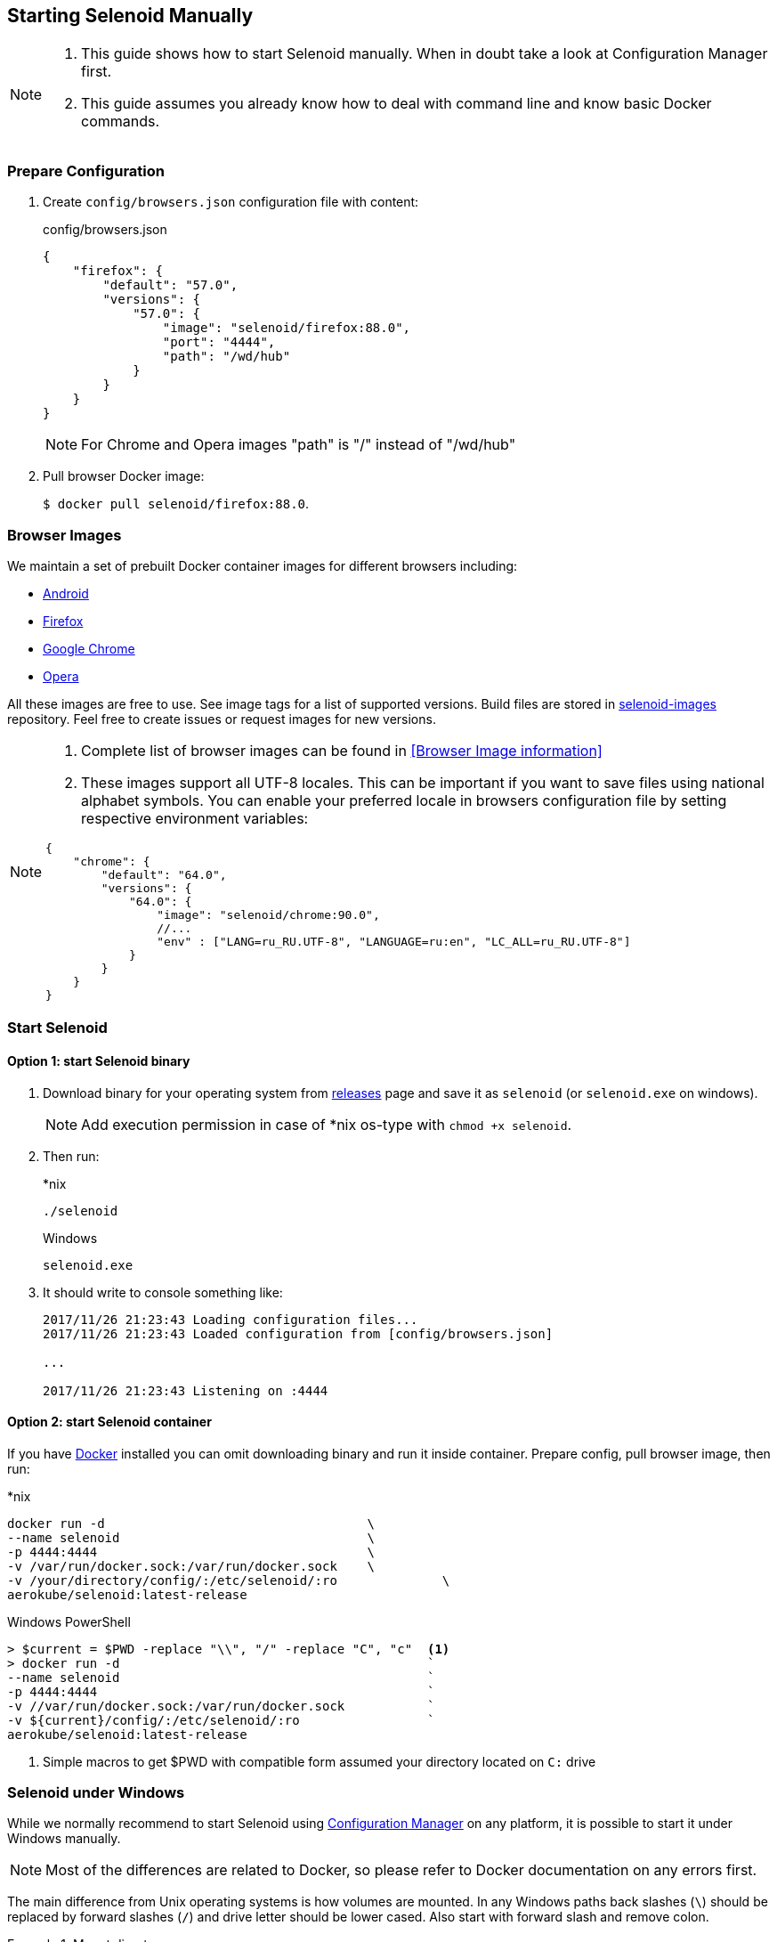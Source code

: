 == Starting Selenoid Manually

[NOTE]
====
. This guide shows how to start Selenoid manually. When in doubt take a look at Configuration Manager first.
. This guide assumes you already know how to deal with command line and know basic Docker commands.
====

=== Prepare Configuration

. Create `config/browsers.json` configuration file with content:
+
.config/browsers.json
[source,json]
----
{
    "firefox": {
        "default": "57.0",
        "versions": {
            "57.0": {
                "image": "selenoid/firefox:88.0",
                "port": "4444",
                "path": "/wd/hub"
            }
        }
    }
}
----
+
NOTE: For Chrome and Opera images "path" is "/" instead of "/wd/hub"
+
. Pull browser Docker image:
+
`$ docker pull selenoid/firefox:88.0`.

=== Browser Images
We maintain a set of prebuilt Docker container images for different browsers including:

* https://hub.docker.com/r/selenoid/android/[Android]
* https://hub.docker.com/r/selenoid/firefox/[Firefox]
* https://hub.docker.com/r/selenoid/chrome/[Google Chrome]
* https://hub.docker.com/r/selenoid/opera/[Opera]

All these images are free to use. See image tags for a list of supported versions. Build files are stored in http://github.com/aerokube/selenoid-images[selenoid-images] repository.
Feel free to create issues or request images for new versions.

[NOTE]
====
. Complete list of browser images can be found in <<Browser Image information>>
. These images support all UTF-8 locales. This can be important if you want to save files using national alphabet symbols. You can enable your preferred locale in browsers configuration file by setting respective environment variables:
[source,json]
----
{
    "chrome": {
        "default": "64.0",
        "versions": {
            "64.0": {
                "image": "selenoid/chrome:90.0",
                //...
                "env" : ["LANG=ru_RU.UTF-8", "LANGUAGE=ru:en", "LC_ALL=ru_RU.UTF-8"]
            }
        }
    }
}
----
====

=== Start Selenoid
==== Option 1: start Selenoid binary

. Download binary for your operating system from https://github.com/aerokube/selenoid/releases/latest[releases] page
and save it as `selenoid` (or `selenoid.exe` on windows).
+
NOTE: Add execution permission in case of *nix os-type with `chmod +x selenoid`.

. Then run:
+
.*nix
----
./selenoid
----
+
.Windows
----
selenoid.exe
----

. It should write to console something like:
+
----
2017/11/26 21:23:43 Loading configuration files...
2017/11/26 21:23:43 Loaded configuration from [config/browsers.json]

...

2017/11/26 21:23:43 Listening on :4444
----

==== Option 2: start Selenoid container

If you have https://docs.docker.com/engine/installation/[Docker] installed you can omit downloading binary and run it inside container.
Prepare config, pull browser image, then run:

.*nix
[source,bash,subs="attributes+"]
----
docker run -d                                   \
--name selenoid                                 \
-p 4444:4444                                    \
-v /var/run/docker.sock:/var/run/docker.sock    \
-v /your/directory/config/:/etc/selenoid/:ro              \
aerokube/selenoid:latest-release
----

.Windows PowerShell
[source,bash,subs="attributes+"]
----
> $current = $PWD -replace "\\", "/" -replace "C", "c"  <1>
> docker run -d                                         `
--name selenoid                                         `
-p 4444:4444                                            `
-v //var/run/docker.sock:/var/run/docker.sock           `
-v ${current}/config/:/etc/selenoid/:ro                 `
aerokube/selenoid:latest-release
----
<1> Simple macros to get $PWD with compatible form assumed your directory located on `C:` drive

=== Selenoid under Windows

While we normally recommend to start Selenoid using http://aerokube.com/cm/latest[Configuration Manager] on any platform,
it is possible to start it under Windows manually.

NOTE: Most of the differences are related to Docker, so please refer to Docker documentation on any errors first.

The main difference from Unix operating systems is how volumes are mounted.
In any Windows paths back slashes (`\`) should be replaced by forward slashes (`/`) and drive letter should be lower cased.
Also start with forward slash and remove colon.

.Mount directory
====
`C:\Users\admin` becomes `/c/Users/admin`
====

NOTE: Another story with `docker.sock`, which should be mounted as `-v //var/run/docker.sock:/var/run/docker.sock` (note two forward slashes at the beginning)

So assuming that configuration file is located at `C:\Users\admin\selenoid` a typical startup command can look like:

----
docker run -d --name selenoid                   `
-p 4444:4444                                    `
-v //var/run/docker.sock:/var/run/docker.sock   `
-v /c/Users/admin/selenoid:/etc/selenoid:ro                 `
aerokube/selenoid:latest-release
----

[TIP]
====
You can use simple Powershell macros to automatically get correct `$PWD` value (assumed you are on `C:`):

----
> $current = $PWD -replace "\\", "/" -replace "C", "c"
----
====
